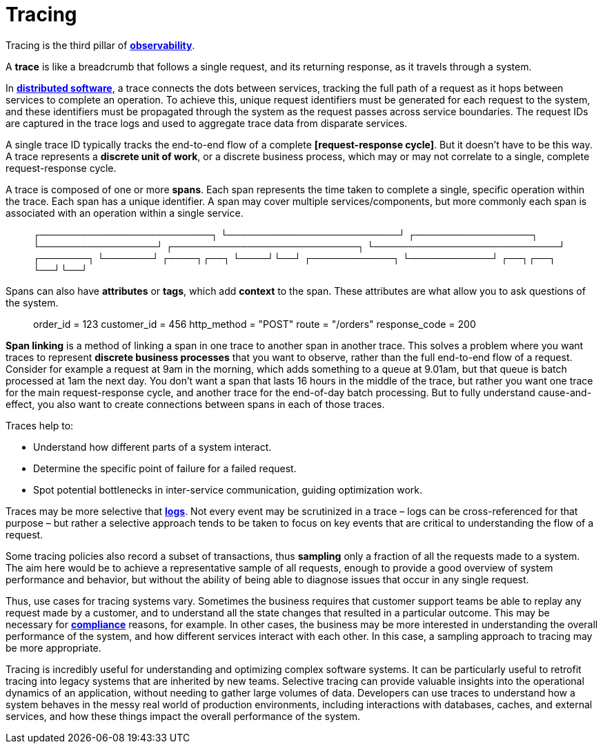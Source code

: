= Tracing

// TODO: https://www.dynatrace.com/news/blog/what-is-distributed-tracing/

Tracing is the third pillar of *link:./observability.adoc[observability]*.

A *trace* is like a breadcrumb that follows a single request, and its returning response, as it travels through a system.

In *link:./distributed-system.adoc[distributed software]*, a trace connects the dots between services, tracking the full path of a request as it hops between services to complete an operation. To achieve this, unique request identifiers must be generated for each request to the system, and these identifiers must be propagated through the system as the request passes across service boundaries. The request IDs are captured in the trace logs and used to aggregate trace data from disparate services.

A single trace ID typically tracks the end-to-end flow of a complete *[request-response cycle]*. But it doesn't have to be this way. A trace represents a *discrete unit of work*, or a discrete business process, which may or may not correlate to a single, complete request-response cycle.

A trace is composed of one or more *spans*. Each span represents the time taken to complete a single, specific operation within the trace. Each span has a unique identifier. A span may cover multiple services/components, but more commonly each span is associated with an operation within a single service.

____
┌─────────────────────────┐
└─────────────────────────┘
        ┌─────────────────┐
        └─────────────────┘
                           ┌───────────────────────────┐
                           └───────────────────────────┘
                                                        ┌───────┐
                                                        └───────┘
                                                        ┌────┐┌──┐
                                                        └────┘└──┘
                                                          ┌────────────┐
                                                          └────────────┘
                                                          ┌──┐┌──┐
                                                          └──┘└──┘
____

Spans can also have *attributes* or *tags*, which add *context* to the span. These attributes are
what allow you to ask questions of the system.

____
order_id = 123
customer_id = 456
http_method = "POST"
route = "/orders"
response_code = 200
____

*Span linking* is a method of linking a span in one trace to another span in another trace. This solves a problem where you want traces to represent *discrete business processes* that you want to observe, rather than the full end-to-end flow of a request. Consider for example a request at 9am in the morning, which adds something to a queue at 9.01am, but that queue is batch processed at 1am the next day. You don't want a span that lasts 16 hours in the middle of the trace, but rather you want one trace for the main request-response cycle, and another trace for the end-of-day batch processing. But to fully understand cause-and-effect, you also want to create connections between spans in each of those traces.

Traces help to:

* Understand how different parts of a system interact.
* Determine the specific point of failure for a failed request.
* Spot potential bottlenecks in inter-service communication, guiding optimization work.

Traces may be more selective that *link:./logging.adoc[logs]*. Not every event may be scrutinized in a trace – logs can be cross-referenced for that purpose – but rather a selective approach tends to be taken to focus on key events that are critical to understanding the flow of a request.

Some tracing policies also record a subset of transactions, thus *sampling* only a fraction of all the requests made to a system. The aim here would be to achieve a representative sample of all requests, enough to provide a good overview of system performance and behavior, but without the ability of being able to diagnose issues that occur in any single request.

Thus, use cases for tracing systems vary. Sometimes the business requires that customer support teams be able to replay any request made by a customer, and to understand all the state changes that resulted in a particular outcome. This may be necessary for *link:./compliance.adoc[compliance]* reasons, for example. In other cases, the business may be more interested in understanding the overall performance of the system, and how different services interact with each other. In this case, a sampling approach to tracing may be more appropriate.

Tracing is incredibly useful for understanding and optimizing complex software systems. It can be particularly useful to retrofit tracing into legacy systems that are inherited by new teams. Selective tracing can provide valuable insights into the operational dynamics of an application, without needing to gather large volumes of data. Developers can use traces to understand how a system behaves in the messy real world of production environments, including interactions with databases, caches, and external services, and how these things impact the overall performance of the system.
